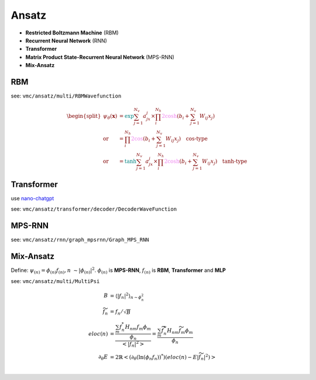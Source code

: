 
Ansatz
######
- **Restricted Boltzmann Machine** (RBM)
- **Recurrent Neural Network** (RNN)
- **Transformer**
- **Matrix Product State-Recurrent Neural Network** (MPS-RNN)
- **Mix-Ansatz**

---
RBM
---
see: ``vmc/ansatz/multi/RBMWavefunction``

.. math::
    \begin{split}
    \psi_{\theta}(\mathbf{x}) & = \textcolor{teal}{\exp}{\sum_{j=1}^{N_v}a_jx_j} \times 
        \prod_i^{N_h}\textcolor{violet}{2\cosh}(b_i + \sum_{j=1}^{N_v}W_{ij}x_j) \\
        \text{or} & = \prod_i^{N_h}\textcolor{violet}{2\cos}(b_i + \sum_{j=1}^{N_v}W_{ij}x_j) \quad 
        \textbf{cos-type}\\
        \text{or} & = \textcolor{teal}{\tanh}{\sum_{j=1}^{N_v}a_jx_j} \times 
        \prod_i^{N_h}\textcolor{violet}{2\cosh}(b_i + \sum_{j=1}^{N_v}W_{ij}x_j) \quad
        \textbf{tanh-type}
    \end{split}


-----------
Transformer
-----------

use `nano-chatgpt <https://github.com/karpathy/nanoGPT>`_

see: ``vmc/ansatz/transformer/decoder/DecoderWaveFunction``


-------
MPS-RNN
-------

see: ``vmc/ansatz/rnn/graph_mpsrnn/Graph_MPS_RNN``

----------
Mix-Ansatz
----------

Define: :math:`\psi_{(n)} = \phi_{(n)}f_{(n)}, n ~\sim |\phi_{(n)}|^2`.
:math:`\phi_{(n)}` is **MPS-RNN**,
:math:`f_{(n)}` is **RBM**, **Transformer** and **MLP**

see: ``vmc/ansatz/multi/MultiPsi``

.. math::
    \begin{align}
    B & = \left\langle |f_n|^2\right\rangle_{n \sim{\phi_n^2} } \\
    \widetilde{f}_n & = f_n /\sqrt{B} \\
    eloc(n) &= \frac{\frac{\sum_m f_n^* H_{nm}f_m\phi_m}{\phi_n}}{\left< |f_n|^2\right>} = \frac{\sum_m \widetilde{f}_n^* H_{nm}\widetilde{f}_m\phi_m}{\phi_n} \\ 
    \partial_\theta E &= 2\mathbb{R}\left< (\partial_\theta (\ln(\phi_n f_n))^*)(eloc{(n)} - E|\widetilde{f}_n|^2) \right> \\
    \end{align}
